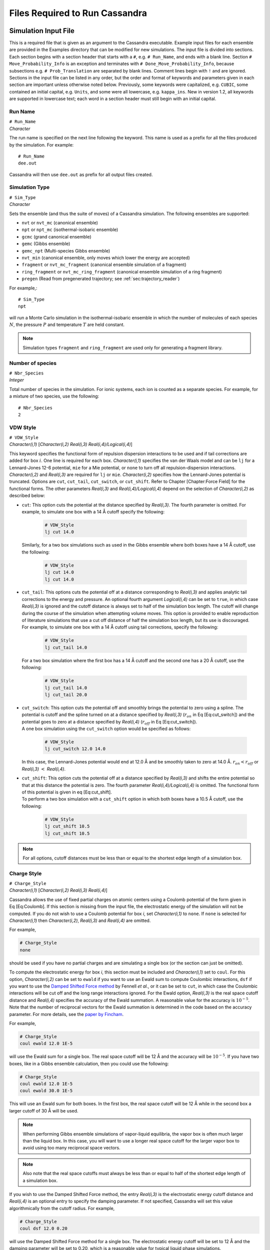 .. highlight:: none

.. _ch:input_files:

Files Required to Run Cassandra
===============================

.. _sec:input_file:

Simulation Input File
---------------------

This is a required file that is given as an argument to the Cassandra
executable. Example input files for each ensemble are provided in the
Examples directory that can be modified for new simulations. The input
file is divided into sections. Each section begins with a section header
that starts with a ``#``, e.g. ``# Run_Name``, and ends with a blank line.
Section ``# Move_Probability_Info`` is an exception and terminates with
``# Done_Move_Probability_Info``, because subsections e.g. ``#
Prob_Translation`` are separated by blank lines. Comment lines begin with
``!`` and are ignored. Sections in the input file can be listed in any
order, but the order and format of keywords and parameters given in each
section are important unless otherwise noted below. Previously, some
keywords were capitalized, e.g. ``CUBIC``, some contained an initial
capital, e.g. ``Units``, and some were all lowercase, e.g. ``kappa_ins``. New
in version 1.2, all keywords are supported in lowercase text; each word
in a section header must still begin with an initial capital.

.. _sec:run_name:

Run Name
~~~~~~~~

| ``# Run_Name``
| *Character*

The run name is specified on the next line following the keyword. This
name is used as a prefix for all the files produced by the simulation.
For example::

    # Run_Name
    dee.out

| Cassandra will then use ``dee.out`` as prefix for all output files
  created.

Simulation Type
~~~~~~~~~~~~~~~

| ``# Sim_Type``
| *Character*

Sets the ensemble (and thus the suite of moves) of a Cassandra
simulation. The following ensembles are supported:

-  ``nvt`` or ``nvt_mc`` (canonical ensemble)
-  ``npt`` or ``npt_mc`` (isothermal-isobaric ensemble)
-  ``gcmc`` (grand canonical ensemble)
-  ``gemc`` (Gibbs ensemble)
-  ``gemc_npt`` (Multi-species Gibbs ensemble)
-  ``nvt_min`` (canonical ensemble, only moves which lower the energy are
   accepted)
-  ``fragment`` or ``nvt_mc_fragment`` (canonical ensemble simulation of a
   fragment)
-  ``ring_fragment`` or ``nvt_mc_ring_fragment`` (canonical ensemble
   simulation of a ring fragment)
-  ``pregen`` (Read from pregenerated trajectory; see :ref:`sec:trajectory_reader`)

For example,::

    # Sim_Type
    npt

will run a Monte Carlo simulation in the isothermal-isobaric ensemble in which
the number of molecules of each species :math:`N`, the pressure :math:`P` and
temperature :math:`T` are held constant.

.. note::
    Simulation types ``fragment`` and ``ring_fragment`` are used only for
    generating a fragment library. 

Number of species
~~~~~~~~~~~~~~~~~

| ``# Nbr_Species``
| *Integer*

Total number of species in the simulation. For ionic systems, each ion
is counted as a separate species. For example, for a mixture of two
species, use the following::

    # Nbr_Species
    2

.. _sec:vdw_style:

VDW Style
~~~~~~~~~

| ``# VDW_Style``
| *Character(i,1)* [*Character(i,2) Real(i,3) Real(i,4)/Logical(i,4)*]

This keyword specifies the functional form of repulsion dispersion
interactions to be used and if tail corrections are added for box
:math:`i`. One line is required for each box. *Character(i,1)*
specifies the van der Waals model and can be ``lj`` for a
Lennard-Jones 12-6 potential, ``mie`` for a Mie potential, or ``none``
to turn off all repulsion-dispersion interactions. *Character(i,2)*
and *Real(i,3)* are required for ``lj`` or ``mie``. *Character(i,2)*
specifies how the Lennard-Jones potential is truncated. Options are
``cut``, ``cut_tail``, ``cut_switch``, or ``cut_shift``. Refer to
Chapter [Chapter:Force Field] for the functional forms. The other
parameters *Real(i,3)* and *Real(i,4)/Logical(i,4)* depend on the
selection of *Character(i,2)* as described below:

-  | ``cut``: This option cuts the potential at the distance specified by
     *Real(i,3)*. The fourth parameter is omitted. For example, to simulate one
     box with a 14 Å cutoff specify the following:

    .. code-block:: none
        
        # VDW_Style
        lj cut 14.0

   | Similarly, for a two box simulations such as used in the Gibbs
     ensemble where both boxes have a 14 Å cutoff, use the following:
    
    .. code-block:: none

        # VDW_Style
        lj cut 14.0
        lj cut 14.0

-  | ``cut_tail``: This options cuts the potential off at a distance
     corresponding to *Real(i,3)* and applies analytic tail corrections
     to the energy and pressure. An optional fourth argument
     *Logical(i,4)* can be set to ``true``, in which case *Real(i,3)* is
     ignored and the cutoff distance is always set to half of the
     simulation box length. The cutoff will change during the course of
     the simulation when attempting volume moves. This option is
     provided to enable reproduction of literature simulations that use
     a cut off distance of half the simulation box length, but its use
     is discouraged.

   | For example, to simulate one box with a 14 Å cutoff using tail
     corrections, specify the following:

    .. code-block:: none

        # VDW_Style
        lj cut_tail 14.0

   | For a two box simulation where the first box has a 14 Å cutoff and
     the second one has a 20 Å cutoff, use the following:

    .. code-block:: none

        # VDW_Style
        lj cut_tail 14.0
        lj cut_tail 20.0

-  | ``cut_switch``: This option cuts the potential off and smoothly
     brings the potential to zero using a spline. The potential is
     cutoff and the spline turned on at a distance specified by
     *Real(i,3)* (:math:`r_{on}` in Eq [Eq:cut\_switch]) and the
     potential goes to zero at a distance specified by *Real(i,4)*
     (:math:`r_{off}` in Eq [Eq:cut\_switch]).

   | A one box simulation using the ``cut_switch`` option would
     be specified as follows:

    .. code-block:: none

        # VDW_Style
        lj cut_switch 12.0 14.0

   | In this case, the Lennard-Jones potential would end at 12.0 Å and
     be smoothly taken to zero at 14.0 Å. :math:`r_{on} < r_{off}` or
     *Real(i,3)* :math:`<` *Real(i,4)*.

-  | ``cut_shift``: This option cuts the potential off at a distance
     specified by *Real(i,3)* and shifts the entire potential so that at
     this distance the potential is zero. The fourth parameter
     *Real(i,4)/Logical(i,4)* is omitted. The functional form of this
     potential is given in eq [Eq:cut\_shift].

   | To perform a two box simulation with a ``cut_shift`` option in which
     both boxes have a 10.5 Å cutoff, use the following:

    .. code-block:: none

        # VDW_Style
        lj cut_shift 10.5
        lj cut_shift 10.5

.. note:: 
    For all options, cutoff distances must be less than or equal to
    the shortest edge length of a simulation box.

Charge Style
~~~~~~~~~~~~

| ``# Charge_Style``
| *Character(i,1)* [*Character(i,2) Real(i,3) Real(i,4)*]

Cassandra allows the use of fixed partial charges on atomic centers
using a Coulomb potential of the form given in Eq [Eq:Coulomb]. If
this section is missing from the input file, the electrostatic energy
of the simulation will not be computed. If you do not wish to use a
Coulomb potential for box *i*, set *Character(i,1)* to ``none``. If
``none`` is selected for *Character(i,1)* then *Character(i,2)*,
*Real(i,3)* and *Real(i,4)* are omitted.

For example,

.. code-block:: none

    # Charge_Style
    none

should be used if you have no partial charges and are simulating a
single box (or the section can just be omitted).

To compute the electrostatic energy for box *i*, this section must be
included and *Character(i,1)* set to ``coul``. For this option,
*Character(i,2)* can be set to ``ewald`` if you want to use an Ewald
sum to compute Coulombic interactions, ``dsf`` if you want to use the
`Damped Shifted Force method <https://doi.org/10.1063/1.2206581>`_
by Fennell *et al.*, or it can be set to ``cut``,
in which case the Coulombic interactions will be cut off and the long
range interactions ignored. For the Ewald option, *Real(i,3)* is the
real space cutoff distance and *Real(i,4)* specifies the accuracy of
the Ewald summation. A reasonable value for the accuracy is
:math:`10^{-5}`. Note that the number of reciprocal vectors for the
Ewald summation is determined in the code based on the accuracy
parameter. For more details, see the
`paper by Fincham <https://doi.org/10.1080/08927029408022180>`_.

For example,

.. code-block:: none

    # Charge_Style
    coul ewald 12.0 1E-5

will use the Ewald sum for a single box. The real space cutoff will be
12 Å and the accuracy will be :math:`10^{-5}`. If you have two boxes,
like in a Gibbs ensemble calculation, then you could use the
following:

.. code-block:: none

    # Charge_Style
    coul ewald 12.0 1E-5
    coul ewald 30.0 1E-5

This will use an Ewald sum for both boxes. In the first box, the real
space cutoff will be 12 Å while in the second box a larger cutoff of
30 Å will be used.

.. note::
    When performing Gibbs ensemble simulations of vapor-liquid equilibria, the
    vapor box is often much larger than the liquid box. In this case, you will
    want to use a longer real space cutoff for the larger vapor box to avoid
    using too many reciprocal space vectors.

.. note::
    Also note that the real space cutoffs must always be less than or equal to
    half of the shortest edge length of a simulation box.

If you wish to use the Damped Shifted Force method, the entry
*Real(i,3)* is the electrostatic energy cutoff distance and
*Real(i,4)* is an optional entry to specify the damping parameter. If
not specified, Cassandra will set this value algorithmically from the
cutoff radius. For example,

.. code-block:: none

    # Charge_Style
    coul dsf 12.0 0.20

will use the Damped Shifted Force method for a single box. The
electrostatic energy cutoff will be set to 12 Å and the damping
parameter will be set to 0.20, which is a reasonable value for typical
liquid phase simulations.

.. note::

    If the cutoff in ``VDW_Style`` is set to half of the simulation box length,
    any cutoff distance specified in the ``Charge_Style`` section will default to
    the half of the simulation box length. In the case of Ewald summation,
    however, the accuracy will be the same as *Real(i,4)*.

Mixing Rule
~~~~~~~~~~~

| ``# Mixing_Rule``
| *Character*

Sets the method by which van der Waals interactions between unlike atoms are
calculated. Acceptable options are ``lb`` for Lorentz-Berthelot, ``geometric``
for geometric mixing rule and ``custom`` for allowing the user to provide
specific values. To use either ``lb`` or ``geometric`` keywords with the Mie
potential, all atomtypes must have the same repulsive and dispersive exponents.
If this section is missing, ``lb`` is used as default.

To illustrate the use of the ``custom`` option, consider a mixture of methane
(species 1) and butane (species 2) united atom models using a Lennard-Jones
potential. Methane has a single atomtype, CH4. Butane has two atomtypes:
pseudoatoms 1 and 4 are type CH3, pseudoatoms 2 and 3 are type CH2. The cross
interaction table is as follows:

.. code-block:: none

    # Mixing_Rule
    custom
    CH4 CH3 120.49 3.75
    CH4 CH2 82.51 3.83
    CH3 CH2 67.14 3.85

The order in which atom types are listed is unimportant, but the atom
types must match exactly the types given in each MCF. The
Lennard-Jones potential requires two parameters: an energy parameter
with units K, and a collision diameter with units Å. The Mie potential
requires four parameters: an energy parameter with units K, a
collision diameter with units Å, a repulsive exponent, and a
dispersive exponent.

.. _sec:seeds:

Starting Seed
~~~~~~~~~~~~~

| ``# Seed_Info``
| *Integer(1) Integer(2)*

Inputs for the starting random number seeds for the simulation.  Cassandra uses
a random number generator
`proposed by L’Ecuyer <https://doi.org/10.1090/S0025-5718-99-01039-X>`_,
which takes five seeds to calculate a random number, out of which
three are defined internally while two *Integer(1)*
and *Integer(2)* are supplied by the user.

As an example,

.. code-block:: none

    # Seed_Info
    1244432 8263662

.. note::
    Note that two independent simulations can be run using the same input
    information if different seeds are used. If two simulations having exactly
    the same input information and the same seeds are run, the results will be
    identical.

.. note::
    When a ‘checkpoint’ file is used to restart a simulation (see ``# Start_Type``
    below), the user supplied seeds will be overwritten by those present in the
    checkpoint file. If ``# Start_Type`` is ``read_config``, then the seeds
    specified in the input file are used.


Minimum Cutoff
~~~~~~~~~~~~~~

| ``# Rcutoff_Low``
| *Real*

Sets the minimum allowable distance in Å between two atoms. Any MC move
bringing two sites closer than this distance will be immediately rejected. It
avoids numerical problems associated with random moves that happen to place
atoms very close to one another such that they will have unphysically strong
repulsion or attraction. This distance must be less than the intramolecular
distance of all atoms in a species which are not bonded to one another. For
models that use dummy sites without explicitly defining bonds between dummy and
atomic sites of the molecules (for example, the TIP4P water model), it is
important that the minimum distance is set to be less than the shortest
distance between any two sites on the molecule. For most systems, 1 Å seems to
work OK, but for models with dummy sites, a shorter value may be required.

Pair Energy Storage
~~~~~~~~~~~~~~~~~~~

| ``# Pair_Energy``
| *Logical*

Cassandra can use a time saving feature in which the energies between
molecules are stored and used during energy evaluations after a move,
thereby saving a loop over all molecules. This requires more memory,
but it can be faster. The default is to not use this feature. If you
wish to use this, set *Logical* to ``true``.

Molecule Files
~~~~~~~~~~~~~~

| ``# Molecule_Files``
| *Character(i,1) Integer(i,2)*

This specifies the name of the molecular connectivity file (MCF) and
the maximum total number of molecules of a given species specified by
this MCF. A separate line is required for each species present in the
simulation. *Character(i,1)* is the name of the MCF for species *i*.
*Integer(i,2)* is the maximum number of molecules expected for the
species.

For example,

.. code-block:: none

    # Molecule_Files 
    butane.mcf 100
    hexane.mcf 20
    octane.mcf 5

specifies that there are three different species, and the MCFs state
the names of the files where information on the three species can be
found. Species 1 is butane, species 2 is hexane and species 3 is
octane. There can be a maximum of 100 butane molecules, 20 hexane
molecules and 5 octane molecules in the total system. The maximum
number of molecules specified here will be used to allocate memory for
each species, so do not use larger numbers than are needed.

Simulation Box
~~~~~~~~~~~~~~

| ``# Box_Info``
| *Integer(1)*
| *Character(i)*
| *Real(i,1)* [*Real(i,2) Real(i,3)*]
| [``restricted_insertion`` *Character(1)* *Real(1)* [*Real(2)*]]

This section sets parameters for the simulation boxes. *Integer(1)*
specifies the total number of boxes in the simulation. Gibbs ensemble
simulations must have two boxes. *Character(i)* is the shape of the
:math:`i`\ th simulation box. The supported keywords are ``cubic``,
``orthogonal``, and ``cell_matrix``.

If *Character(i)* is ``cubic``, *Real(i,1)* is the length of the box
edges in Å. Information for additional boxes is provided in an
analogous fashion and is separated from the previous box by a blank
line. For a two box simulation, box information is given as:

.. code-block:: none

    # Box_Info
    2
    cubic
    30.0

    cubic
    60.0

This will construct a 30 x 30 x 30 Å cube and the second a 60 x 60 x
60 Å cube.

The options ``orthogonal`` and ``cell_matrix`` are only supported for
constant volume simulations (i.e. NVT or GCMC) which only have 1 box.
If *Character(1)* is ``orthogonal``, *Real(1,1) Real(1,2) Real(1,3)*
are the length, width and height that define the simulation box. For
example,

.. code-block:: none

    # Box_Info
    1
    orthogonal
    30.0 35.0 40.0

This will create a simulation box with dimensions 30.0 x 35.0 x 40.0
Å.

A non-orthogonal box is created by setting *Character(1)* to
``cell_matrix``. In this case, three basis vectors are needed to
define the simulation box. Each vector is entered as a column of a 3x3
matrix. For example,

.. code-block:: none

    # Box_Info
    1
    cell_matrix
    30  0  0
    0  35  0
    0   2 40

defines a simulation box with basis vectors (30, 0, 0), (0, 35, 2) and
(0, 0, 40).

The optional keyword ``restricted_insertion`` is used to define a region
inside the simulation box in which molecules will be inserted at start-up
via ``make_config`` or ``add_to_config`` or throughout the simulation via
grand canonical insertion moves or Gibbs ensemble swap moves.
If ``restricted_insertion`` is specified, *Character(1)* takes one of
several options: ``sphere``, ``cylinder``, ``slitpore``, or ``interface``.
Each option requires additional parameters, as follows:

-	| ``sphere r``, where ``r`` is the radius of a sphere centered at the origin
-	| ``cylinder r``, where ``r`` is the radius of a cylinder centered on the z-axis
-	| ``slitpore z_max``, where ``z_max`` is half the height of a rectangular prism
    centered on the *xy*-plane
-   | ``interface z_min z_max``, which defines two rectangular prisms that span
    the box in the *x* and *y* directions. One box has bounds ``z_min < z < z_max``
    and the other has bounds ``-z_max < z < -z_min``.

For example, to make a spherical droplet with a radius of 5 Å in cubic box
with 100 Å side lengths:

.. code-block:: none
   
    # Box_Info
    1
    cubic
    100
    restricted_insertion sphere 5.0

In addition, the insertion method for each species must be identified in the
``Start_Type`` or ``Move_Probability_Info`` sections.


Temperature
~~~~~~~~~~~

| ``# Temperature_Info``
| *Real(i)*

*Real(i)* is the temperature in Kelvin for box :math:`i`. For GEMC,
the temperature of box 2 will be read from a second line:

.. code-block:: none

    # Temperature_Info
    300.0
    300.0

Pressure
~~~~~~~~

| ``# Pressure_Info``
| *Real(i)*

*Real(i)* is the pressure setpoint in bar for box :math:`i`. For GEMC,
the pressure of box 2 will be read from a second line:

.. code-block:: none

    # Pressure_Info
    1.0
    1.0

If the simulation type does not require an input pressure (e.g., NVT),
this section will be ignored.

Chemical Potential
~~~~~~~~~~~~~~~~~~

| ``# Chemical_Potential_Info``
| *Real(1) ... Real(n)*

where *n* is the number of insertable species and *Real(i)* is the
chemical potential setpoint (shifted by a species-specific constant)
of insertable species *i* in kJ/mol. Each chemical potential will be
assigned in the order species appear in the ``Molecule_Files``
section. For species with insertion method none, the chemical
potential can be listed as none or omitted. This section is only read
for grand canonical simulations. See Eq. ([eq:muShift]) for more
information. For example, the adsorption of methane (species 2) in a
zeolite (species 1) can be computed by inserting methane molecules
into a box with a zeolite crystal. In this example, only one chemical
potential (for methane) is required and the following are equivalent:

.. code-block:: none

    # Chemical_Potential_Info
    -35.0

.. code-block:: none

    # Chemical_Potential_Info
    none -35.0

.. warning::

    Specifying the chemical potential as ``0.0`` is **not** the same as
    ``none``. 

Move Probabilities
~~~~~~~~~~~~~~~~~~

| ``# Move_Probability_Info``
| ``[subsections]``
| ``# Done_Probability_Info``

This section specifies the probabilities associated with different
types of MC moves to be performed during the simulation. The section
begins with the header ``# Move_Probability_Info`` and is terminated by
the footer ``# Done_Probability_Info``. All the move probability
subsections must be between the section header and footer.

.. note::

    If the move probabilities do not sum to 1.0, then the probability of
    each move will be divided by the total.

Translation
^^^^^^^^^^^

| ``# Prob_Translation``
| *Real(1)*
| *Real(i,1) ... Real(i,n)* \*One line required for each box :math:`i`

where :math:`n` is the number of species. *Real(1)* is the probability
of performing a center of mass translation move. *Real(i,j)* is the
maximum displacement in Å of species :math:`j` in box :math:`i`. This
subsection is optional in all ensembles.

For example, if you have three species and two boxes, you could
specify the translation probability as:

.. code-block:: none

    # Prob_Translation
    0.25
    2.0 2.5 1.0
    12.0 12.0 12.0

This will tell Cassandra to attempt center of mass translations 25% of
the total moves. For box 1, the maximum displacement will be 2.0 Å for
species 1, 2.5 Å for species 2, and 1.0 Å for species 3. For box 2,
the maximum displacement for all species is 12.0 Å.
For a simulation that involves solid frameworks, set the maximum
displacement of the solid species to zero. Every molecule in the
simulation with a maximum displacement greater than zero has an equal
chance of being moved.

Rotation
^^^^^^^^

| ``# Prob_Rotation``
| *Real(1)*
| *Real(i,1) ... Real(i,n)* \*One line required for each box :math:`i`

where :math:`n` is the number of species. The probability of performing a
rotation move is specified by *Real(1)* while *Real(i,j)* denotes the maximum
rotation for species :math:`j` in box :math:`i` in degrees about the x, y or
z-axis. The axis will be chosen with uniform probability. This subsection is
optional for all ensembles.

For example, if you are simulating a single species in two boxes, you could
specify the rotational probability as:

.. code-block:: none

    # Prob_Rotation
    0.25
    30.0 180.0

Twenty-five percent of the attempted moves will be rotations.  Molecules in box
1 will be rotated a maximum of 30 around the x, y, or z-axis. Molecules in box
2 will be rotated a maximum of 180 around the x, y, or z-axis.

If all species are point particles (such as single-site Lennard-Jones
particles), this section should be omitted. For a multi-species system, set
*Real(i,j)* to zero for point particles and solid frameworks.

Linear molecules are a special case. A molecule is identified as
linear if all angles in the MCF are fixed at 180. If a linear molecule
were aligned with the axis of rotation, then the molecular orientation
would not be changed. Therefore, linear molecules are rotated by
choosing a random unit vector with uniform probability without regard
to the molecule’s current orientation or the maximum rotation. As with
non-linear molecules, if *Real(i,j)* is zero, no molecules of species
:math:`j` will be rotated.

For a single box simulation of a non-linear molecule (species 1), a
linear molecule (species 2), and a point particle (species 3), you
could specify:

.. code-block:: none

    # Prob_Rotation
    0.25
    30.0 10.0 0.0

Molecules of species 1 will be rotated a maximum of 30 around the x, y
or z-axis, molecules of species 2 will be rotated by choosing a random
unit vector, and the point particles will not be rotated.

Angle
^^^^^

| ``# Prob_Angle``
| *Real(1)*

A molecule will be selected at random and its angle will be perturbed based on
its Boltzmann weighted distribution. The probability of attempting this move is
the only required input. It is specified by *Real(1)*. 

For example,

.. code-block:: none

    # Prob_Angle
    0.3 

tells Cassandra to attempt angle moves 30% of the total moves for all molecules
containing angles within a given box.

.. note:: 

    Note that this move is rarely needed since the fragment
    libraries should already provide efficient sampling of angles. This
    move, however, may improve sampling of angles for large molecules in
    the case where parts of its fragments are rarely regrown by a regrowth
    move.


Dihedral
^^^^^^^^

| ``# Prob_Dihedral``
| *Real(1)*
| *Real(1) ... Real(n)*

The probability of performing a dihedral move is specified by
*Real(1)* while *Real(n)* denotes the maximum width of a dihedral
angle displacement for each species. The maximum width is given in
degrees. 

For example,

.. code-block:: none

    # Prob_Dihedral
    0.3
    20 0.0

tells Cassandra to attempt dihedral moves 30% of the total moves for all
molecules containing dihedrals within a given box. The maximum dihedral width
will be 20 for species 1 and 0.0 for species 2.  Since the maximum dihedral
width of species 2 is set to 0.0 in both boxes, no dihedral moves will be
attempted on species 2. Note that a single max dihedral width is provided, even
if species 1 may contain many dihedrals. This is also true for simulations with
more than one box. Also note that the same max dihedral width is used for
systems containing more than one box.

.. note::
    Note that this move is rarely needed since the regrowth moves
    should already provide efficient sampling of dihedrals. This move,
    however, may improve sampling of dihedrals for large molecules in the
    case where the parts of its fragments are rarely regrown (albeit a
    small maximum width is provided).

Regrowth
^^^^^^^^

| ``# Prob_Regrowth``
| *Real(1)*
| *Real(2,1) ... Real(2,n)*

where :math:`n` is the number of species. A regrowth move consists of deleting
part of the molecule randomly and then regrowing the deleted part via
configurational bias algorithm. This can result in relatively substantial
conformational changes for the molecule, but the cost of this move is higher
than that of a simple translation or rotation. The probability of attempting a
regrowth move is specified by *Real(1)* while *Real(2,i)* specifies the
relative probability of performing this move on species :math:`i`. The relative
probabilities must sum to 1 otherwise Cassandra will quit with an error. This
subsection is optional for all ensembles.

For example, if simulating 70 molecules of species 1 and 30 molecules of
species 2, you could specify the following:

.. code-block:: none

    # Prob_Regrowth
    0.3
    0.7 0.3

Thirty percent of the attempted moves will be regrowth moves. Seventy percent
of the regrowth moves will be attempted on a molecule of species 1 and the
balance of regrowth moves on a molecule of species 2.

.. note::
 
    *Real(2,i)* should be set to zero for monatomic, linear, or rigid
    species, including solid frameworks.

Volume
^^^^^^

| ``# Prob_Volume``
| *Real(1)*
| *Real(2)*
| [\ *Real(3)*]

*Real(1)* is the relative probability of attempting a box volume
change. Since volume changes are computationally expensive, this
probability should normally not exceed 0.05 and values from 0.01-0.03
are typical. *Real(2)* is the maximum volume displacement in
Å\ :sup:`3` for box 1. *Real(3)* is the maximum volume displacement
in Å\ :sup:`3` for box 2, and is only required for GEMC-NPT
simulations. The attempted change in box volume is selected from a
uniform distribution. This subsection is required for NPT, GEMC-NPT
and GEMC-NVT simulations.

For example, if you are simulating a liquid with a single box in the NPT
ensemble, the following:

.. code-block:: none

    # Prob_Volume
    0.02
    300

tells Cassandra to attempt volume moves 2% of the total moves. The box volume
would be changed by random amounts ranging from -300 Å\ :sup:`3` to +300 Å\
:sup:`3`. For a liquid box 20 Å per side, this would result in a maximum box
edge length change of about 0.25 Å, which is a reasonable value. Larger volume
changes should be used for vapor boxes. If you wish to perform a GEMC-NPT
simulation, you might specify the following:

.. code-block:: none

    # Prob_Volume
    0.02
    300
    5000

This tells Cassandra to attempt volume moves 2% of the total moves. The first
box volume (assumed here to be smaller and of higher density, such as would
occur if it were the liquid box) would be changed by random amounts ranging
from -300 Å\ :math:`^3` to +300 Å\ :math:`^3`. The second box volume would be
changed by random amounts ranging from -5000 Å\ :math:`^3` to +5000 Å\
:math:`^3`. As with all move probabilities, you can experiment with making
larger or smaller moves. Note that if the ``# Run_Type`` is ``equilibration``,
Cassandra will attempt to optimize the magnitude of the volume change to
achieve about 50% acceptance rates.

.. note::

    The volume perturbation move is only supported for cubic boxes.

Insertion and Deletion Moves
^^^^^^^^^^^^^^^^^^^^^^^^^^^^

| ``# Prob_Insertion``
| *Real(1)*
| *Character(2,1) ... Character(2,n)*

where :math:`n` is the number of species. *Real(1)* sets the probability of
attempting insetion moves. *Character(2,i)* is the insertion method and can be
either ``cbmc``, ``none``, or ``restricted``. If ``cbmc``, species :math:`i`
will be inserted by assembling its fragments using configurational bias
Monte Carlo. If ``none``, species :math:`i` will not be inserted or deleted.
If ``restricted``, species :math:`i` will be assembled using CBMC with the
first fragment inserted into the region defined by the ``restricted_insertion``
keyword in the ``# Box_Info`` section. This subsection is required for
GCMC simulations.

.. warning::

    Restricted insertions should only be used if the
    relevant molecules cannot escape the restricted region during
    the simulation. If this condition is not met the acceptance criteria
    for molecule deletion will be incorrect and the ensemble will not be
    properly sampled.

If there is more than one insertable species, each is chosen for an insertion
attempt with equal probability. For example, if you are performing a GCMC
simulation with two species that can be inserted, you might specify the
following:

.. code-block:: none

    # Prob_Insertion
    0.1
    cbmc cbmc

This tells Cassandra to attempt insertions 10% of the total moves
and both species will be inserted using CBMC. If only species 1 is to
be inserted or deleted, use:

.. code-block:: none

    # Prob_Insertion
    0.1
    cbmc none


| ``# Prob_Deletion``
| *Real(1)*

*Real(1)* is the probability of attempting to delete a molecule during a
simulation, and must match the insertion probability to satisfy microscopic
reversibility. The molecule to delete is selected by first choosing a species
with uniform probability, and then choosing a molecule of that species with
uniform probability. If a species has the insertion method ``none``, no attempt
is made to delete it. This subsection is required for GCMC simulations.

| ``# Prob_Swap``
| *Real(1)*
| *Character(2,1) ... Character(2,n)*
| [\ *prob\_swap\_species Real(3,1) ... Real(3,n)*]
| [\ *prob\_swap\_from\_box Real(4,1) ... Real(4,i)*]

where :math:`n` is the number of species and :math:`i` is the number of boxes.
*Real(1)* is the probability of attempting to transfer a molecule from one box
to another. Similar to the ``# Prob_Insertion`` subsection, *Character(2,i)* is
the insertion method and can be ``cbmc``, ``none``, or ``restricted``. If ``cbmc``, species
:math:`i` will be inserted by assembling its fragments using configurational
bias Monte Carlo. If ``none``, species :math:`i` will not be transferred
between boxes. If ``restricted``, species :math:`i` will be assembled using CBMC with the
first fragment inserted into the region defined by the ``restricted_insertion``
keyword in the ``# Box_Info`` section. This subsection is required for
GEMC simulations.

.. warning::

    Restricted insertions should only be used if the
    relevant molecules cannot escape the restricted region during
    the simulation. If this condition is not met the acceptance criteria
    for molecule deletion will be incorrect and the ensemble will not be
    properly sampled.

For example, while performing a GEMC simulation for three species the first two
of which are exchanged while the third is not, specify the following:

.. code-block:: none

    # Prob_Swap
    0.1
    cbmc cbmc none

This tells Cassandra to attempt swap moves 10% of the total moves. Attempts
will be made to transfer species 1 and 2 between available boxes while
molecules of species 3 will remain in the boxes they are present in at the
start of the simulation.

By default, a molecule is chosen for the attempted swap with uniform
probability (amongst swappable molecules). As a result, if one species has a
much higher mole fraction in the system (e.g. if calculating methane solubility
in liquid water), then most attempted swaps will be of the more abundant
species. This behavior can be changed by using the optional keywords
``prob_swap_species`` and ``prob_swap_from_box``.

The keyword ``prob_swap_species`` must be given with :math:`n` options:
*Real(3,j)* is the probability of selecting species :math:`j`. The keyword
prob\_swap\_from\_box must be given with :math:`i` options: *Real(4,j)* is the
probability of selecting a molecule from box :math:`j`. For example, to select
a molecule of species 1 for 90% of attempted swaps and to select box 2 as the
donor box for 75% of attempted swaps, use:

.. code-block:: none

    # Prob_Swap
    0.1
    cbmc cbmc none
    prob_swap_species 0.9 0.1 0.0
    prob_swap_from_box 0.25 0.75

The probability of selecting a species with insertion method ``none`` must be 0.

Ring Flip Move
^^^^^^^^^^^^^^
| ``# Prob_Ring``
| *Real(1) Real(2)*

This subsection is used when flip moves are to be attempted to sample bond
angles and dihedral angles in a ring fragment. For more details on this move
see `Shah and Maginn <https://doi.org/10.1063/1.3644939>`_.
The relative probability of attempting
a flip move is specified by *Real(1)* while the maximum angular displacement in
degrees for the move is given by *Real(2)*. For example, if the flip is to be
attempted 30% of the time and the maximum angular displacement for the move is
20 specify the following:

.. code-block:: none

    # Prob_Ring
    0.30 20.0

.. note::

    Note that this subsection is used only in input files that generate
    configuration libraries of ring moieties. The input file of the actual
    simulation would involve the ``# Prob_Regrowth`` keyword.

.. _sec:start_type:

Start Type
~~~~~~~~~~

| ``# Start_Type``
| *Character(1)*
| [*Character(2)*]
| [``insertion`` *Character(3,1)*, *Character(3,2)*, *Character(3,n)*]

This section specifies whether Cassandra generates an initial
configuration or uses a previously generated configuration to start a
simulation. *Character(1)* [*Character(2)*] can be one of four keywords:
``make_config``, ``read_config``, ``add_to_config``, or ``checkpoint``.

The keyword ``insertion`` is optional and is only meaningful if used in conjunction
with the keyword ``restricted_insertion`` in the ``Box_Info`` section and
either the ``make_config`` or ``add_to_config`` keywords in this section.
*Character(3,i)* is the insertion method for species :math:`i` and can be
one of the following options: ``cbmc``, ``none``, or ``restricted``.
If ``cbmc``, species :math:`i` will be assembled using configurational
bias Monte Carlo. If ``none``, species :math:`i` will not be inserted.
If ``restricted``, species :math:`i` will be assembled using CBMC
with the first fragment inserted into the region defined by
the ``restricted_insertion`` keyword in the ``Box_Info`` section.

``make_config`` and ``add_to_config`` are options to construct an
initial configuration by inserting a specified number of molecules
of each species. Each molecule is inserted using configuration bias
Monte Carlo, using ``kappa_ins`` trial locations for the first fragment
and ``kappa_dih`` trial rotations for each additional fragment. Trial
locations and rotations that place two atoms closer than ``Rcutoff_Low``
have zero weight. Otherwise the weight of the trial location is computed as
discussed in :ref:`sec:cbmcInsert` and one trial is selected proportionate
to its weight. If all trial locations have zero weight, the insertion is
rejected and re-attempted. 

.. warning::

    If the specified initial density is too high the code may get stuck
    attempting to generate an initial configuration.

.. warning::

    The ``make_config`` and ``add_to_config`` options do not utilize a chemical
    potential or compute the change in energy from inserting the fully assembled
    molecule. As a result, these routines will allow the user to insert more
    molecules than are thermodynamically reasonable at finite temperature or
    finite chemical potentials. This can become problematic when deleting
    molecules in GCMC and GEMC simulations. If the energy required to insert
    a molecule back into the location it's being deleted from is greater than
    +708 *kT*, Cassandra will abort with a "Attempted to delete molecule...but the
    molecule energy is too high" error message.


-  | ``make_config`` will generate an initial configuration using a
     configurational biased scheme. The number of molecules of each
     species is specified as follows:

   | ``make_config`` *Integer(1) ... Integer(n)*
   | where *n* is the number of species and *Integer(i)* is the number
     of molecules of species :math:`i` to insert into the box. This
     keyword can be repeated for each box. For example, to generate an
     initial configuration with 100 molecules of species 1 and 75
     molecules of species 2:

     .. code-block:: none

        # Start_Type
        make_config 100 75

   | If the simulation also has a second box with 25 molecules of
     species 2 only:

     .. code-block:: none

        # Start_Type
        make_config 100 75
        make_config   0 25

-  | ``read_config`` will use the coordinates from a ``.xyz`` file. For
     example, a configuration generated at one temperature may be used
     to initiate a simulation at another temperature. After ``read_config``,
     the number of molecules of each species must be given, followed by
     the ``.xyz`` filename:

   | ``read_config`` *Integer(1) ... Integer(n) Character(1)*
   | where *n* is the number of species, *Integer(i)* is the number of
     molecules of species :math:`i` to read from file *Character(1)*.
     This keyword can be repeated for each box. For example, to start a
     simulation using a configuration of 50 molecules each of species 1
     and 2:

     .. code-block:: none

        # Start_Type
        read_config 50 50 liquid.xyz

   | If the simulation also has a second box with 10 molecules of
     species 1 and 90 molecules of species 2:

     .. code-block:: none

        # Start_Type
        read_config 50 50 liquid.xyz
        read_config 10 90 vapor.xyz

   | The ``.xyz`` files must have the following format:

     .. code-block:: none

        <number of atoms>
        comment line
        <element> <x> <y> <z>
        ...

.. note::
    The input ``.xyz`` file must not contain molecules with broken bonds.
    For instance, a valid ``.xyz`` file for a long linear hydrocarbon can contain
    some of its atoms outside the box boundaries.

    An invalid ``.xyz`` file would contain coordinates "wrapped" across box boundaries,
    causing unphysically long bonds.

    Cassandra checks that the bonds computed in the initial configuration match those
    provided in the MCF. If an invalid ``.xyz`` is provided, long bonds would be measured
    and Cassandra would throw an error at the beginning of the simulation.

-  | ``add_to_config`` will read the coordinates from an .xyz file,
     but then insert additional molecules. After ``add_to_config`` specify
     the number of molecules of each species to be read, followed by the
     .xyz filename, followed by the number of molecules of each species
     to be added:

   | ``add_to_config`` *Integer(1) ... Integer(n) Character(1)
     Integer(n+1) ... Integer(2n)*
   | where *n* is the number of species, *Integer(1)* through
     *Integer(n)* are the number of molecules of each species to read
     from file *Character(1)*, and *Integer(n+1)* through *Integer(2n)*
     are the number of molecules of each species to add to the
     configuration. This keyword can be repeated for each box. For
     example, to start a simulation by reading in a zeolite (speces 1)
     configuration and adding 30 molecules of methane (species 2):

     .. code-block:: none

        # Start_Type
        add_to_config 1 0 MFI.xyz 0 30

   | where the file ``MFI.xyz`` contains the coordinates of a unit cell
     of MFI silicalite.

-  | ``checkpoint`` this keyword is used to restart a simulation from
     a checkpoint file. During the course of a simulation, Cassandra
     periodically generates a checkpoint file (``*.chk``) containing
     information about the total number of translation, rotation and
     volume moves along with the random number seeds and the coordinates
     of each molecule and its box number at the time the file is
     written. Cassandra provides the capability of restarting from this
     state point in the event that a simulation crashes or running a
     production simulation from an equilibrated configuration. For this
     purpose, in addition to the checkpoint keyword, additional
     information in the form of the name of the checkpoint file
     *Character(1)* is required in the following format:

   | ``checkpoint`` *Character(1)*
   | For example, to continue simulations from a checkpoint file
     ``methane_vle_T148.chk``, you might specify:

    .. code-block:: none

        # Start_Type
        checkpoint methane_vle_T148.chk

    .. note::

        Note that when a checkpoint file is used to restart a simulation,
        the seeds for random number generation supplied by the user will be
        overwritten by those present in the checkpoint file. By contrast,
        if ``# Start_Type`` is ``read_config``, then the seeds specified
        in the input file are used.

.. note::
    
    Unless starting from a checkpoint file, input files for a multi-box
    simulation must have one line for each box in the ``Start_Type``
    section. Each line can start with a different keyword. For example, a
    GEMC simulation of a water(1)-methane(2) mixture can begin from an
    equilibrated water box and a new vapor box:
    ::

        # Start_Type
        read_config 100 0 water.xyz
        make_config  50  50


Run Type
~~~~~~~~

| ``# Run_Type``
| *Character(1)* *Integer(1)* [*Integer(2)*]

This section is used to specify whether a given simulation is an equilibration
or a production run. For an equilibration run, the maximum translational,
rotational, torsional and volume widths (for an NPT or a GEMC simulation) are
adjusted to achieve 50% acceptance rates. During a production run, the maximum
displacement width for different moves are held constant.

Depending on the type of the simulation, *Character(1)* can be set to either
``equilibration`` or ``production``. For an ``equilibration`` run, *Integer(1)*
denotes the number of MC steps performed for a given thermal move before the
corresponding maximum displacement width is updated. *Integer(2)* is the number
of MC volume moves after which the volume displacement width is updated. This
number is optional if no volume moves are performed during a simulation (for
example in an NVT or a GCMC simulation). When the run type is set to
``production``, *Integer(1)* and *Integer(2)* refer to the frequency
at which the acceptance ratios for thermal and volume moves will be
output to the log file. These acceptance rates should be checked to make
sure proper sampling is achieved.

For an NPT equilibration run in which the widths of the thermal move are to be
updated after 1000 MC moves and maximum volume displacements after 100 volume
moves, specify the following:

.. code-block:: none

    # Run_Type
    equilibration 1000 100

For an NVT production run in which the acceptance ratios of various thermal
moves are printed to the log file after every 250 MC steps of a given thermal
move, use the following:

.. code-block:: none

    # Run_Type
    production 250

.. _sec:Simulation_Length_Info:

Simulation Length
~~~~~~~~~~~~~~~~~

| ``# Simulation_Length_Info``
| *units Character(1)*
| *prop\_freq Integer(2)*
| *coord\_freq Integer(3)*
| *run Integer(4)*
| [\ *steps\_per\_sweep Integer(5)*]
| [\ *block\_averages Integer(6)*]

This section specifies the frequency at which thermodynamic properties and
coordinates are output to a file. The ``units`` keyword determines the method
by which the simulation is terminated and data is output.  *Character(1)* can
be minutes, steps, or sweeps. Thermodynamic quantities are output every
*Integer(2)* units, coordinates are written to the disk every *Integer(3)*
units and the simulation will stop after *Integer(4)* units.

If *Character(1)* is minutes, then the simulation runs for a specified time.
For example, to run a simulation for 60 minutes with thermodynamic properties
written every minute and coordinates output every 10 minutes, use:

.. code-block:: none

    # Simulation_Length_Info
    units minutes
    prop_freq 1
    coord_freq 10
    run 60

If *Character(1)* is steps, the simulation runs for a specified number of MC
steps. An MC step is defined as a single MC move, regardless of type and
independent of system size. To run a simulation of 50,000 steps such that
thermodynamic quantities are printed every 100 MC steps and coordinates are
output every 10,000 steps, use:

.. code-block:: none

    # Simulation_Length_Info
    units steps
    prop_freq 100
    coord_freq 10000
    run 50000

If *Character(1)* is sweeps, the simulation runs for a specified number of MC
sweeps. The number of MC steps per sweep can be defined using the optional
keyword ``steps_per_sweep``. The default ``steps_per_sweep`` value is the sum
of the weights of each move type. A sweep is typically defined as the number of
MC moves needed for every move to be attempted for every molecule.

For example, in a water box of 100 molecules in the NPT ensemble, a sweep would
be 201 moves-100 translations, 100 rotations and 1 volume change. To run a
simulation of 1,000 sweeps with thermodynamic quantities are printed every 100
sweeps and coordinates are output every 100 sweeps, use the following:

.. code-block:: none

    # Simulation_Length_Info
    units sweeps
    prop_freq 100
    coord_freq 100
    run 1000
    steps_per_sweep 201

The optional keyword ``block_avg_freq`` switches the thermodynamic output from
instantaneous values to block average values, where *Integer(6)* is the number
of units per block. The number of blocks is given by *Integer(4)*/*Integer(6)*
and the number of data points per block is *Integer(6)*/*Integer(2)*. For
example, during a run of 1,000,000 steps, with properties computed every 100
steps and averaged every 100,000 steps, specify:

.. code-block:: none

    # Simulation_Length_Info
    units steps
    run 1000000
    block_avg_freq 100000
    prop_freq 100
    coord_freq 100

This simulation will output 10 averages, and each average will be computed from
1000 data points.

.. _sec:Pregen_Info:

Pregenerated Trajectory
~~~~~~~~~~~~~~~~~~~~~~~

| ``# Pregen_Info``
| *Character(i,1)* *Character(i,2)* \*One line for each box i

This section specifies the paths to the ``.H`` and ``.xyz`` files storing the 
pregenerated trajectory to be read.  *Character(i,1)* specifies the path to the
``.H`` file for box *i* and *Character(i,2)* specifies the ``.xyz`` 
file for box *i*.  Descriptions of these file types can be found in 
:ref:`sec:output_files`.

For example, to read a pregenerated trajectory from ``md_trajectory.H`` 
and ``md_trajectory.xyz``, the section could be written as follows:

.. code-block:: none

        # Pregen_Info
        md_trajectory.H md_trajectory.xyz
        
To read a pregenerated trajectory from ``gemc_trajectory.box1.H`` and 
``gemc_trajectory.box1.xyz`` for box 1 and from ``gemc_trajectory.box2.H`` 
and ``gemc_trajectory.box2.xyz`` for box 2, the section could be written 
as follows:

.. code-block:: none

        # Pregen_Info
        gemc_trajectory.box1.H gemc_trajectory.box1.xyz
        gemc_trajectory.box2.H gemc_trajectory.box2.xyz



.. _sec:Widom_Info:

Widom Insertion
~~~~~~~~~~~~~~~

| ``# Widom_Insertion``
| [*Logical*]
| *Character(i,j,1)* [*Integer(i,j,2) Integer(i,j,3)*] [*Integer(i,j,4)*] \*One entry for each box j
| *\*One line for each species i*

This section specifies which species will be used for Widom insertions and 
how many times, how often, and in which boxes they will have Widom insertions.  
If the section is omitted, no Widom insertions will be performed.  
Otherwise, if *Logical* is ``true`` or omitted, Widom insertions are enabled.  
If *Logical* is ``false``, Widom insertions are disabled and the rest of the section is ignored.

*Character(i,j,i)* specifies whether there are Widom insertions of species *i* 
in box *j*.  *Character(i,j,1)* is ``none`` if species *i* has no 
Widom insertions in box *j*, in which case *Integer(i,j,2)* and 
*Integer(i,j,3)* are ignored and may be omitted.  If *Character(i,j,1)* is 
``cbmc``, then species *i* has *Integer(i,j,2)* Widom insertions every 
*Integer(i,j,3)* MC steps (or MC sweeps if sweeps are the units defined in 
section ``# Simulation_Length_Info`` as described in 
:ref:`sec:Simulation_Length_Info`) in box *j*.  Units of time are not 
supported for *Integer(i,j,3)*, and if they are specified as the units, 
*Integer(i,j,3)* will still be in units of MC steps.

*Integer(i,j,4)* may optionally be included with a positive value to make Cassandra write 
a ``.wprp2`` file for species *i* and box *j*, where each group of *Integer(i,j,2)* 
Widom insertions is split into *Integer(i,j,4)* subgroups with an equal number of 
Widom insertions.  If *Integer(i,j,2)* is not divisible by *Integer(i,j,4)*, the last remainder 
of the *Integer(i,j,2)* Widom insertions is ignored for the ``.wprp2`` file but not for the ``.wprp`` 
file and computed shifted chemical potential for species *i* and box *j*.  Additional details on 
the ``.wprp2`` files are given in :ref:`sec:output_files`.

For example, for a simulation with one box and two species, in which species 1 is to be inserted 
5000 times every 1000 steps and species 2 is to be inserted 7000 times every 400 steps, 
this section could be written as follows:

.. code-block:: none

        # Widom_Insertion
        true
        cbmc 5000 1000
        cbmc 7000 400

For a simulation with two boxes and two species, for which the simulation length units 
are sweeps, where species 1 will have 300 Widom insertions every 50 sweeps in box 2 
but none in box 1 and species 2 will have 7000 Widom insertions every 350 sweeps in box 1 
and 200 Widom insertions every 30 sweeps in box 2, this section could be written as follows:

.. code-block:: none

        # Widom_Insertion
        none cbmc 300 50
        cbmc 7000 350 cbmc 200 30


.. _sec:Cell_List_Info:

Cell List Overlap Detection
~~~~~~~~~~~~~~~~~~~~~~~~~~~

| ``# Cell_List_Overlap``
| *Logical*

To enable cell list-based core overlap detection for Widom insertions, 
*Logical* should be ``true``.  This requires more memory, but lets Cassandra more quickly 
detect core overlap without wasting CPU time computing any energies for trial postions with core overlap. 
This results in a dramatic speed boost for Widom insertions in dense media such as liquids, where 
most trial positions have core overlap.  This method only supports cubic boxes and orthogonal boxes.



Property Output
~~~~~~~~~~~~~~~

| ``# Property_Info`` *Integer(i)*
| *Character(j)* \*One line for each property :math:`j`

This section provides information on the properties that are output.
More than one section is allowed for multiple boxes. In this case,
each section is separated by a blank line. *Integer(i)* is the
identity of the box for which the properties are desired.
*Character(i,j)* is the property that is to be output. Each property
is specified on a separate line. 

All energies are in kJ/mol and are extensive, i.e. if the numbers
of molecules in a simulation are doubled, the magnitude of the energy
will also double. The kJ unit of energy is the right order of
magnitude for molar quantities, :math:`\mathcal{O}(10^{23})` molecules. Cassandra
is designed for simulations of :math:`\mathcal{O}(100 − 1000)` molecules, which will
have much smaller internal energies, :math:`\mathcal{O}(10^{-21})` kJ. Rather than report
energies in zeptojoules or eV, we have opted to multiply the energies
by Avogadro’s number. Or, equivalently, you can interpret the output
energies as the energy for a mole of simulation boxes. To get extensive
energies in kJ, divide the output energies by Avogadro’s number.
To get intensive energies in kJ/mol, divide the output energies by
the number of molecules (only strictly valid for single species
simulations). The following components of the energy can be output:


* ``energy_total``: total energy of the system, the sum of ``energy_intra`` and ``energy_inter``
* ``energy_intra``: intramolecular energy, the sum of the following terms:

  * ``energy_bond``: bond energy
  * ``energy_angle``: angle energy
  * ``energy_dihedral``: dihedral energy
  * ``energy_improper``: improper energy
  * ``energy_intravdw``: intramolecular van der Waals energy
  * ``energy_intraq``: intramolecular electrostatic energy. In the case of Ewald and DSF methods, this is the real-space intramolecular electrostatic energy.

* ``energy_inter``: intermolecular energy, sum of the following terms:

  * ``energy_intervdw``: intermolecular van der Waals energy
  * ``energy_lrc``: long range tail correction for the truncated van der Waals energy
  * ``energy_interq``: intermolecular electrostatic energy. In the case of Ewald and DSF methods, this is the real-space intermolecular electrostatic energy.
  * ``energy_recip``: electrostatic reciprocal energy, for Ewald and DSF methods
  * ``energy_self``: electrostatic self energy, for Ewald method

Additional supported keywords are:

* ``enthalpy``: Enthalpy of the system, in kJ/mol (extensive). The enthalpy
  is computed using the pressure setpoint for isobaric simulations and
  the computed pressure for all other ensembles.
* ``pressure``: Pressure of the system, in bar
* ``pressure_xx``: the xx-component of the pressure tensor, in bar
* ``pressure_yy``: the yy-component of the pressure tensor, in bar
* ``pressure_zz``: the zz-component of the pressure tensor, in bar
* ``volume``: Volume of the system in Å\ :sup:`3`
* ``nmols``: Number of molecules of each species
* ``density``: Density of each species in Å\ :sup:`3`
* ``mass_density``: Density of the system in kg/m\ :sup:`3`

For example, if you would like total energy, volume and pressure of a one box
system to be written, you may specify the following:

.. code-block:: none

    # Property_Info 1
    energy_total
    volume
    pressure

For a GEMC-NVT simulation, total energy and density of all the species in box 1
and total energy, density of all the species in box 2 along with the pressure
may be output using the following format:

.. code-block:: none

    # Property_Info 1
    energy_total
    density

    # Property_Info 2
    energy_total
    density
    pressure

Fragment Files
~~~~~~~~~~~~~~

| ``# Fragment_Files``
| *Character(i)* *Integer(i)* \*One line for each fragment :math:`i`

In this section, information about the fragment library is specified.
*Character(i)* gives the location of the fragment library of fragment
:math:`i`; *Integer(i)* is the corresponding integer id specifying the
type of the fragment.

.. note::

    This section is automatically generated by ``library_setup.py``. However,
    if there is a need to change this section, follow the example given below.

For a simulation involving two species of which the first one contains three
distinct fragments and species 2 has two identical fragments, this section
might look like:

.. code-block:: none

    # Fragment_Files
    frag_1_1.dat 1
    frag_2_1.dat 2
    frag_3_1.dat 3
    frag_1_2.dat 4
    frag_1_2.dat 4

This tells Cassandra to use the files ``frag_1_1.dat``, ``frag_2_1.dat`` and
``frag_3_1.dat`` for the three fragments of species 1. Since species 2 has two
identical fragment, Cassandra will use the same fragment library ``frag_1_2.dat``
for these fragments.

Verbosity in log file
~~~~~~~~~~~~~~~~~~~~~

| ``# Verbose_Logfile``
| *Logical*

This optional section is used to control the level of detail about the
simulation setup that is output to the log file. Controlling this can be useful
for development purposes. If this section is missing, *Logical* is set to
``false`` by default. Supported options for *Logical* are ``true`` or
``false``.

File Info
~~~~~~~~~

| ``# File_Info``
| *Character*

This section is used only while generating a fragment library.  Cassandra will
use the filename specified in *Character* to store different conformations of
the fragment being simulated.

.. note::

    This section is automatically handled
    by ``library_setup.py``. However, if the user wishes to modify this part,
    use the following template:

    .. code-block:: none

        # File_Info
        frag.dat

    This tells Cassandra to store the fragment library in the file named ``frag.dat``.

CBMC parameters
~~~~~~~~~~~~~~~

| ``# CBMC_Info``
| ``kappa_ins`` *Integer(1)*
| ``kappa_dih`` *Integer(2)*
| ``rcut_cbmc`` *Real(3,1)* [*Real(3,2)*]

Cassandra utilizes a configurational bias methodology based on
`sampling a library of fragment conformations <https://doi.org/10.1063/1.3644939>`_.
This section sets a number of parameters required for biased insertion/deletion (refer to
the sections ``# Prob_Insertion``, ``# Prob_Deletion`` and ``# Prob_Swap`` and
configurational regrowth (``# Prob_Regrowth``).

This section is only required if molecules are regrown, inserted and/or
deleted.  Keyword ``kappa_ins`` is required if the section ``# Start_Type`` is
given with keyword ``make_config`` or ``add_to_config``, or if the section ``#
Sim_Type`` is ``gcmc``, ``gemc`` or ``gemc_npt``.

Keyword ``kappa_ins`` is required if section ``# CBMC_Info`` is required.
For a biased insertion, a fragment is chosen to insert first in proportion to
the number of atoms in fragment. For example, to insert a united-atom molecule
of ethylbenzene, the ring fragment has 7 pseudoatoms while the other has 3. The
ring fragment will be inserted first with a probability of 0.7.  By contrast,
to insert a united-atom molecule of dodecane, all ten fragments have 3
pseudoatoms and so one is chosen with uniform probability. After choosing a
Boltzmann-distributed conformation and an orientation with uniform probability,
*Integer(1)* trial positions are generated for the center-of-mass of the
fragment. One of the trial positions is then selected randomly based on the
Boltzmann weight of the energy of the trial position.

Keyword ``kappa_dih`` is required if any species composed of multiple
fragments is inserted/deleted or regrown. Additional fragments are
added to the growing molecule using *Integer(2)* trial dihedral angles
that connect the new fragment to the existing part of molecule.

Keyword ``rcut_cbmc`` is required if section ``# CBMC_Info`` is required.
For all the trials, energy of the partially grown molecule with itself
and surrounding molecules is to be calculated. For this purpose, a
short cutoff is used. *Real(4,i)* specifies the cutoff distance in
Å for box :math:`i`. A short cutoff is fast, but might miss some
overlaps. You can experiment with this value to optimize it for your
system.

For a GEMC simulation in which 12 candidate positions are generated
for biased insertion/deletion, 10 trials for biased dihedral angle
selection and the cutoff for biasing energy calculation is set to 5.0
Å in box 1 and 6.5 Å in box 2, this section would look like:

.. code-block:: none

    # CBMC_Info
    kappa_ins 12
    kappa_dih 10
    rcut_cbmc 5.0 6.5


.. _sec:mcf_file:

Molecular Connectivity File
---------------------------

A Molecular Connectivity File (MCF) defines the information related to
bonds, angles, dihedrals, impropers fragments and non bonded
interactions for a given species. One MCF is required for each species
present in the system. The information contained in this file involves
the force field parameters, atoms participating in each of the
interactions and the functional form used in each potential
contribution. The keywords are preceeded by a ``#`` and comments follow
a ``!``. Similarly to the input file, the order of the keywords is not
important. A complete list of the keywords is provided below.

.. note::

    MCFs are generated by the script ``mcfgen.py`` automatically.  The
    following description is provided for the users who wish to modify the MCF
    or manually write the MCF.


.. warning::

    Parameters for all of the following keywords must be separated by spaces
    only. Do not use the tab character.


Atom Info
~~~~~~~~~

| ``# Atom_Info``
| *Integer(1)*
| *Integer(2) Character(3)\*6 Character(4)\*2 Real(5) Real(6) Character(7)\*20 Optional\_Parms Character(fin)*

This keyword specifies the information for non-bonded interactions. It
is a required keyword in the MCF. If not specified, the code will
abort. The inputs are specified below:

-  *Integer(1)*: Total number of atoms in the species.

-  *Integer(2)*: Atom index.

-  *Character(3)\*6*: Atom type up to 6 characters. This string of
   characters should be unique for each interaction site in the system,
   i.e. do not use the same atom type for two atoms in the same (or
   different) species unless the (pseudo)atoms have the same atom types.

-  *Character(4)\*2*: Atom element name up to 2 characters.

-  *Real(5)*: Mass of the atom in amu. Note that for united atom models,
   this would be the mass of the entire pseudoatom.

-  *Real(6)*: Charge on the atom.

-  *Character(7)*: The functional form for van der Waals (vdW)
   interactions. Options are ``LJ`` for Lennard-Jones, ``Mie`` for the Mie
   potential, or ``NONE`` if the atom type does not have vdW interactions.
   ``LJ`` and ``Mie`` cannot be used in the same simulation. This must match
   what is given for ``# VDW_Style`` (:ref:`sec:vdw_style`) in
   the input file.

-  *Character(fin)*: The final entry on the line is ``ring`` only if the
   atom is part of a ring fragment. Note that a ring fragment is defined
   as those atoms that belong to the ring (e.g. in cyclohexane, all the
   six carbons) and any atom directly bonded to these ring atoms (e.g.
   in cyclohexane, all the hydrogens). In other words, all of the ring
   and exoring atoms are given the ring flag. For atoms that are not
   part of rings, leave this field blank.

Additional parameters are required for LJ and Mie potentials. For LJ,

-  *Real(8)*: The energy parameter in K.

-  *Real(9)*: Collision diameter (:math:`\sigma`) in Å.

For Mie,

-  *Real(8)*: The energy parameter in K.

-  *Real(9)*: Collision diameter (:math:`\sigma`) in Å.

-  *Real(10)*: The repulsive exponent.

-  *Real(11)*: The dispersive exponent.

.. note::

    For single-fragment species, the branch point atom
    is listed as the first atom.

For example, for a united atom pentane model:

.. code-block:: none

    # Atom_Info
    5
    1 CH3_s1 C 15.0107 0.0 LJ 98.0 3.75
    2 CH2_s1 C 14.0107 0.0 LJ 46.0 3.95
    3 CH2_s1 C 14.0107 0.0 LJ 46.0 3.95
    4 CH2_s1 C 14.0107 0.0 LJ 46.0 3.95
    5 CH3_s1 C 15.0107 0.0 LJ 98.0 3.75

The number below the keyword ``# Atom_Info`` specifies a species with
5 interaction sites, consistent with a united atom pentane model. The
first column specifies the atom ID of each of the pseudo atoms. The
second and third columns provide the atom type and atom name,
respectively. The fourth column represents the atomic mass of each
pseudoatom. Note that the mass of ``CH3_s1`` is 15.0107 for this united
atom model, as it involves a carbon and three hydrogen atoms. The same
applies for all other interaction sites. The fifth column contains the
partial charges placed on each of these pseudoatoms. The sixth,
seventh and eighth columns contain the repulsion-dispersion functional
form, the energy parameter and the collision diameter respectively. In
this case, the usual Lennard-Jones functional form is used. Note that
none of these atoms used the flag ``ring``, as no rings are present in
this molecule.

For a molecule containing rings, for example cyclohexane:

.. code-block:: none

    # Atom_Info
    6
    1 CH_s1 C 13.0107 0.0 LJ 52.5 3.91 ring
    2 CH_s1 C 13.0107 0.0 LJ 52.5 3.91 ring
    3 CH_s1 C 13.0107 0.0 LJ 52.5 3.91 ring
    4 CH_s1 C 13.0107 0.0 LJ 52.5 3.91 ring
    5 CH_s1 C 13.0107 0.0 LJ 52.5 3.91 ring
    6 CH_s1 C 13.0107 0.0 LJ 52.5 3.91 ring

.. note::

    The flag ‘ring’ was appended as the last column for each site in this
    cyclic molecule.

For the SPC/E water model:

.. code-block:: none

    # Atom_Info
    3
    1 O1_s1 O 16.00 -0.8476 LJ 78.20 3.1656
    2 H2_s1 H 1.000 0.4238 NONE
    3 H3_s1 H 1.000 0.4238 NONE

.. note::

    This is a molecule with a single fragment, so the branch point atom is
    the first atom in the list.

For a single-site model of CO2 using the Mie potential:

.. code-block:: none

    # Atom_Info
    1
    1 CO2 C 44.00 0.0 Mie 361.69 3.741 23.0 6.66

where the last two parameters are the repulsive and dispersive
exponents, respectively.

Bond Info
~~~~~~~~~

| ``# Bond_Info``
| *Integer(1)*
| *Integer(i,2) Integer(i,3) Integer(i,4) Character(i,5) Real(i,6) Real(i,7)*

This section provides information on the number of bonds in a molecule
and atoms involved in each bond along with its type. It is a required
keyword in the MCF. If not specified, the code will abort. The inputs
are specified below:

-  *Integer(1)*: Total number of bonds in the species. From the next
   line onwards, the bonds are listed sequentially and information for
   each bond is included on a separate line.

-  *Integer(i,2)*: Index of the :math:`i^{th}` bond.

-  *Integer(i,3) Integer(i,4)*: IDs of the atoms participating in the
   bond.

-  *Character(i,5)*: Type of the bond. At present only ‘fixed’ is
   permitted.

-  *Real(i,6)*: Specifies the bond length for a particular bond in Å.

.. note::

    At present, Cassandra simulations can be carried out only
    for fixed bond length systems.


For example, for the water model SPC/E, the ``# Bond_Info`` section is
the following:

.. code-block:: none

    # Bond_Info
    2
    1 1 2 fixed 1.0
    2 1 3 fixed 1.0

In the above example, two bonds are specified whose fixed length is
set to 1.0 Å.

Angle Info
~~~~~~~~~~

| ``# Angle_Info``
| *Integer(1)*
| *Integer(i,2) Integer(i,3) Integer(i,4) Integer(i,5) Character(i,6) Real(i,7) Real(i,8)*

The section lists the information on the angles in the species. It is
a required keyword in the MCF. If not specified, the code will abort.

-  *Integer(1)*: Number of angles in the species.

-  *Integer(i,2)*: Index of the :math:`i^{th}` angle.

-  *Integer(i,3) Integer(i,4) Integer(i,5)*: IDs of the atoms
   participating in the :math:`i^{th}` angle. Note that *Integer(i,4)*
   is the ID of the central atom.

-  *Character(i,6)*: Type of the angle. Currently, Cassandra supports
   ‘fixed’ and ‘harmonic’ (see :ref:`sec:ff_angles`) angles.
   For the ‘fixed’ option, *Real(i,7)* is the value of the angle and
   *Real(i,8)* is ignored by the code if specified. In the case of
   ’harmonic’ potential type, *Real(i,7)* specifies the harmonic force
   constant (:math:`K/rad^2`) while *Real(i,8)* is the nominal bond
   angle (in degrees).

For example, for a united atom pentane molecule with flexible angles,
this section is the following:

.. code-block:: none

    # Angle_Info
    3
    1 1 2 3 harmonic 31250.0 114.0
    2 2 3 4 harmonic 31250.0 114.0
    3 3 4 5 harmonic 31250.0 114.0

In the above example, the three angles between the pseudoatoms found
in the pentane model are specified. The three angles have an harmonic
potential, whose force constant is equal and is set to 31250.0
K/rad\ :sup:`2`. Finally, the equilibrium angle for these angles is
114.0°.

An example for SPC/E water model with fixed angles is:

.. code-block:: none

    # Angle_Info
    1
    1 2 1 3 fixed 109.47

This model has only one angle that is set to 109.47°.
No force constant is provided as the angle is fixed.

Dihedral Info
~~~~~~~~~~~~~

| ``# Dihderal_Info``
| *Integer(1)*
| *Integer(i,2) Integer(i,3) Integer(i,4) Integer(i,5) Integer(i,6) Character(i,7) Real(i,8) Real(i,9) Real(i,10) Real(i,11)*

This section of the MCF lists the number of dihedral angles and
associated information for a given species. It is a required keyword
in the MCF. If not specified, the code will abort.

-  *Integer(1)*: Lists the number of dihedral angles.

-  *Integer(i,2)*: Index of the :math:`i^{th}` dihedral angle.

-  *Integer(i,3): Integer(i,6)* - IDs of the atoms in the :math:`i^{th}`
   dihedral angle.

-  *Character(i,7)* : Dihedral potential type. Acceptable options are ``OPLS``,
   ``CHARMM``, ``harmonic`` and ``none``. If ``OPLS`` dihedral potential type is
   selected, then the real numbers *Real(i,8) - Real(i,11)* are the coefficients
   in the Fourier series (see :ref:`sec:ff_dihedrals`). The units are in kJ/mol. For
   the ``CHARMM`` dihedral potential type, three additional parameters are
   specified: :math:`a_0, a_1` and :math:`\delta` (see :ref:`sec:ff_dihedrals`). If
   ``harmonic`` dihedral potential type is used, then two additional parameters,
   :math:`K_{phi}` and :math:`\phi_0` (see :ref:`sec:ff_dihedrals`), are
   specified. For the ``none`` dihedral potential type, no additional parameters
   are necessary.

For example, for a united atom pentane molecule using an OPLS dihedral
potential type, the dihedrals are specified as follows:

.. code-block:: none

    # Dihedral_Info
    2
    1 1 2 3 4 OPLS 0.0 2.95188 -0.5670 6.5794
    2 2 3 4 5 OPLS 0.0 2.95188 -0.5670 6.5794

In this model two dihedral angles are specified by atoms 1,2,3,4 and
2,3,4,5. This model uses an OPLS functional form and thus four
parameters are provided after the OPLS flag.

Intramolecular Scaling
~~~~~~~~~~~~~~~~~~~~~~

| ``# Intra_Scaling``
| *Real(i,1) Real(i,2) Real(i,3) Real(i,4)*
| *Real(i,5) Real(i,6) Real(i,7) Real(i,8)*

This section sets the intramolecular scaling for 1-2, 1-3, 1-4 and 1-N
interactions within a given species. 1-2 means interactions between
atom 1 and another atom 2 directly bonded to it, 1-3 means
interactions between atom 1 and other atoms 3 separated from atom 1 by
exactly two bonds, etc. The first line corresponds to the VDW scaling:
*Real(i,1) Real(i,2) Real(i,3) Real(i,4)* apply to 1-2, 1-3, 1-4 and
1-N interactions, where N corresponds to all atoms separated from atom
1 by more than three bonds. The second line corresponds to the Coulomb
scaling: *Real(i,5) Real(i,6) Real(i,7) Real(i,8)* apply to 1-2, 1-3,
1-4 and 1-N interactions. Note that intramolecular scaling applies to
all the boxes in the simulation.

For example,

.. code-block:: none

    # Intra_Scaling
    0.0 0.0 0.5 1.0
    0.0 0.0 0.5 1.0

turns off 1-2 and 1-3 interactions, scales the VDW and
Coulombic interactions for 1-4 atoms by 50%, and uses full
interactions for all other atom pairs in the species.

.. note::

    If the ``# Intra_Scaling`` section is missing from the MCF, it will be
    looked for in the input file. If provided, the values in the MCF file
    will always override any values provided in the input file.

Fragment Info
~~~~~~~~~~~~~

| ``# Fragment_Info``
| *Integer(1)*
| *Integer(i,2) Integer(i,3) Integer(i,4) Integer(i,5) ...
  Integer(i,2+Integer(i,3))*

This section defines the total number of fragments in a given species.
It is an optional keyword. However, if the species is composed of
fragments, then this section must be specified. The inputs are
specified below:

-  *Integer(1)*: Total number of fragments.

-  *Integer(i,2)*: Index of the :math:`i^{th}` fragment.

-  *Integer(i,3)*: Number of atoms in the :math:`i^{th}` fragment.

-  *Integer(i,4) ... Integer(i,2+integer(i,3))*: List of the atom IDs in
   the fragment. The first atom ID is that for the branch point atom.
   .. warning::

        Atom ordering for the remaining atoms must match the order of atoms
        in the fragment library files.

For example, for a pentane united atom model:

.. code-block:: none

    # Fragment_Info
    3
    1 3 2 1 3
    2 3 3 2 4
    3 3 4 3 5

This specifies three fragments. Each of these fragments has three atoms. The
first atom specified for each of the fragments is the branch point atom.

Fragment Connectivity
~~~~~~~~~~~~~~~~~~~~~

| ``# Fragment_Connectivity``
| *Integer(1)*
| *Integer(i,2) Integer(i,3) Integer(i,4)*

The section lists the fragment connectivity - which fragment is bonded
to which other fragment. It is a required keyword if
``Fragment_Info`` is specified.

-  *Integer(1)*: total number of fragment connections.

-  *Integer(i,2)*: index of the :math:`i^{th}` fragment connectivity.

-  *Integer(i,3) Integer(i,4)*: fragment IDs participating in the
   connectivty.

For example, for a pentane united atom model:

.. code-block:: none

    # Fragment_Connectivity
    2
    1 1 2
    2 2 3

In this example, there are three fragments, therefore, two fragment
connectivities must be specified. Note that fragment 1 is connected to fragment
2 and fragment 2 is connected to fragment 3.
